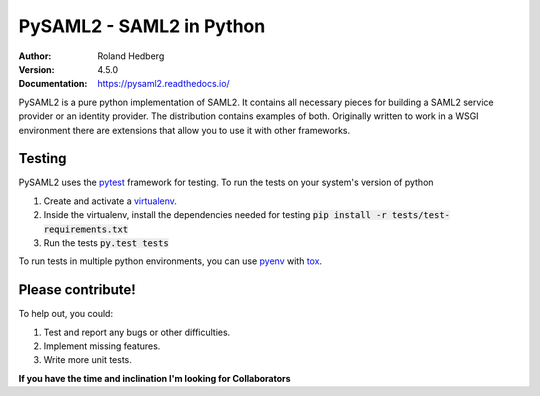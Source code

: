 *************************
PySAML2 - SAML2 in Python
*************************

:Author: Roland Hedberg
:Version: 4.5.0
:Documentation: https://pysaml2.readthedocs.io/

.. image:: https://api.travis-ci.org/IdentityPython/pysaml2.png?branch=master
    :target: https://travis-ci.org/IdentityPython/pysaml2

.. image:: https://img.shields.io/pypi/pyversions/pysaml2.svg
    :target: https://pypi.org/project/pysaml2/

.. image:: https://img.shields.io/pypi/v/pysaml2.svg
    :target: https://pypi.org/project/pysaml2/

.. image:: https://img.shields.io/pypi/dm/pysaml2.svg
    :target: https://pypi.org/project/pysaml2/


PySAML2 is a pure python implementation of SAML2. It contains all
necessary pieces for building a SAML2 service provider or an identity provider.
The distribution contains examples of both.
Originally written to work in a WSGI environment there are extensions that
allow you to use it with other frameworks.

Testing
=======
PySAML2 uses the `pytest <http://doc.pytest.org/en/latest/>`_ framework for
testing. To run the tests on your system's version of python

1. Create and activate a `virtualenv <https://virtualenv.pypa.io/en/stable/>`_.
2. Inside the virtualenv, install the dependencies needed for testing :code:`pip install -r tests/test-requirements.txt`
3. Run the tests :code:`py.test tests`

To run tests in multiple python environments, you can use
`pyenv <https://github.com/yyuu/pyenv>`_ with `tox <https://tox.readthedocs.io/en/latest/>`_.


Please contribute!
==================

To help out, you could:

1. Test and report any bugs or other difficulties.
2. Implement missing features.
3. Write more unit tests.

**If you have the time and inclination I'm looking for Collaborators**
